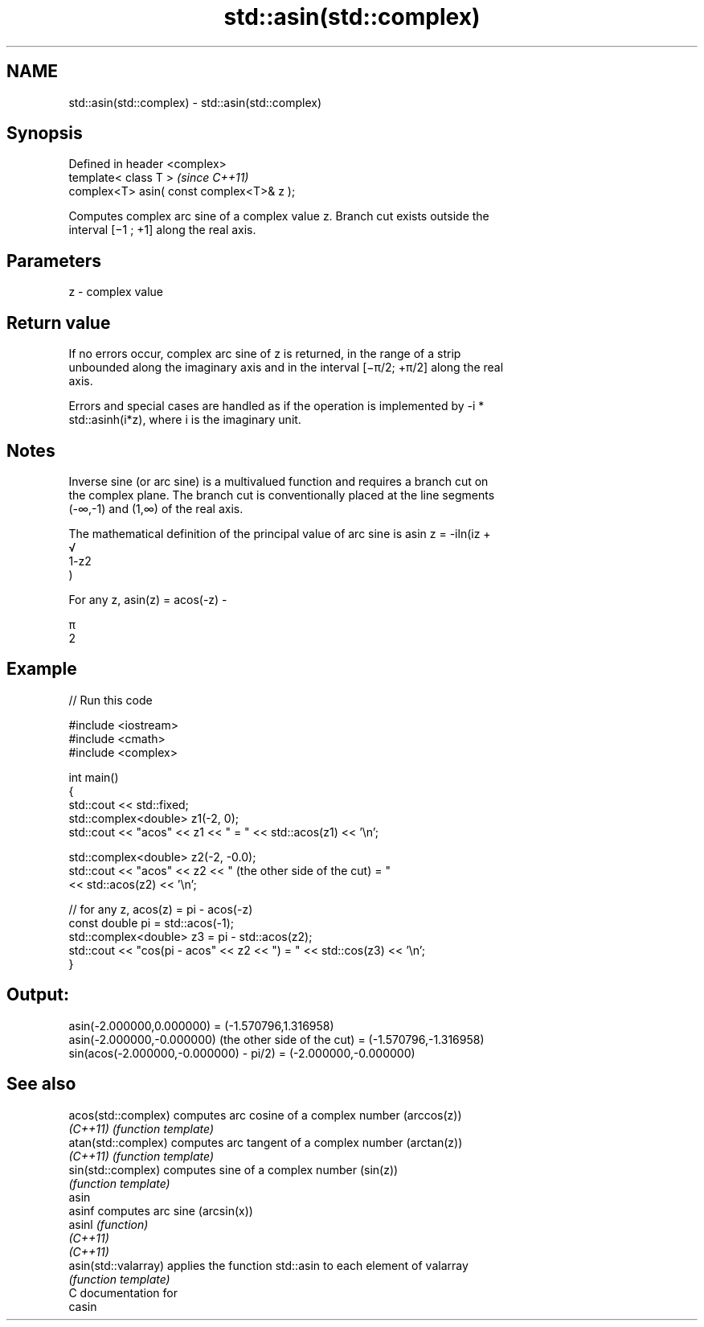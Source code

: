 .TH std::asin(std::complex) 3 "2020.11.17" "http://cppreference.com" "C++ Standard Libary"
.SH NAME
std::asin(std::complex) \- std::asin(std::complex)

.SH Synopsis
   Defined in header <complex>
   template< class T >                      \fI(since C++11)\fP
   complex<T> asin( const complex<T>& z );

   Computes complex arc sine of a complex value z. Branch cut exists outside the
   interval [−1 ; +1] along the real axis.

.SH Parameters

   z - complex value

.SH Return value

   If no errors occur, complex arc sine of z is returned, in the range of a strip
   unbounded along the imaginary axis and in the interval [−π/2; +π/2] along the real
   axis.

   Errors and special cases are handled as if the operation is implemented by -i *
   std::asinh(i*z), where i is the imaginary unit.

.SH Notes

   Inverse sine (or arc sine) is a multivalued function and requires a branch cut on
   the complex plane. The branch cut is conventionally placed at the line segments
   (-∞,-1) and (1,∞) of the real axis.

   The mathematical definition of the principal value of arc sine is asin z = -iln(iz +
   √
   1-z2
   )

   For any z, asin(z) = acos(-z) -

   π
   2

.SH Example

   
// Run this code

 #include <iostream>
 #include <cmath>
 #include <complex>
  
 int main()
 {
     std::cout << std::fixed;
     std::complex<double> z1(-2, 0);
     std::cout << "acos" << z1 << " = " << std::acos(z1) << '\\n';
  
     std::complex<double> z2(-2, -0.0);
     std::cout << "acos" << z2 << " (the other side of the cut) = "
               << std::acos(z2) << '\\n';
  
     // for any z, acos(z) = pi - acos(-z)
     const double pi = std::acos(-1);
     std::complex<double> z3 = pi - std::acos(z2);
     std::cout << "cos(pi - acos" << z2 << ") = " << std::cos(z3) << '\\n';
 }

.SH Output:

 asin(-2.000000,0.000000) = (-1.570796,1.316958)
 asin(-2.000000,-0.000000) (the other side of the cut) = (-1.570796,-1.316958)
 sin(acos(-2.000000,-0.000000) - pi/2) = (-2.000000,-0.000000)

.SH See also

   acos(std::complex)  computes arc cosine of a complex number (arccos(z))
   \fI(C++11)\fP             \fI(function template)\fP 
   atan(std::complex)  computes arc tangent of a complex number (arctan(z))
   \fI(C++11)\fP             \fI(function template)\fP 
   sin(std::complex)   computes sine of a complex number (sin(z))
                       \fI(function template)\fP 
   asin
   asinf               computes arc sine (arcsin(x))
   asinl               \fI(function)\fP 
   \fI(C++11)\fP
   \fI(C++11)\fP
   asin(std::valarray) applies the function std::asin to each element of valarray
                       \fI(function template)\fP 
   C documentation for
   casin
